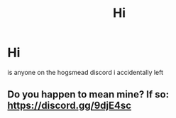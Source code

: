 #+TITLE: Hi

* Hi
:PROPERTIES:
:Author: GracielaGarcia
:Score: 0
:DateUnix: 1618878171.0
:DateShort: 2021-Apr-20
:FlairText: Misc
:END:
is anyone on the hogsmead discord i accidentally left


** Do you happen to mean mine? If so: [[https://discord.gg/9djE4sc]]
:PROPERTIES:
:Author: magicspacehole
:Score: 3
:DateUnix: 1618880184.0
:DateShort: 2021-Apr-20
:END:
